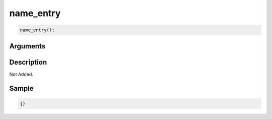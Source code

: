name_entry
========================

.. code-block:: text

	name_entry();


Arguments
------------


Description
-------------

Not Added.

Sample
-------------

.. code-block:: json

	{}

